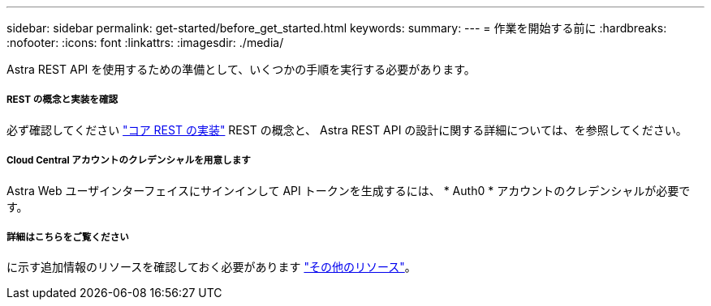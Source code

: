 ---
sidebar: sidebar 
permalink: get-started/before_get_started.html 
keywords:  
summary:  
---
= 作業を開始する前に
:hardbreaks:
:nofooter: 
:icons: font
:linkattrs: 
:imagesdir: ./media/


[role="lead"]
Astra REST API を使用するための準備として、いくつかの手順を実行する必要があります。



===== REST の概念と実装を確認

必ず確認してください link:../rest-core/rest_implementation.html["コア REST の実装"] REST の概念と、 Astra REST API の設計に関する詳細については、を参照してください。



===== Cloud Central アカウントのクレデンシャルを用意します

Astra Web ユーザインターフェイスにサインインして API トークンを生成するには、 * Auth0 * アカウントのクレデンシャルが必要です。



===== 詳細はこちらをご覧ください

に示す追加情報のリソースを確認しておく必要があります link:../information/additional_resources.html["その他のリソース"]。
